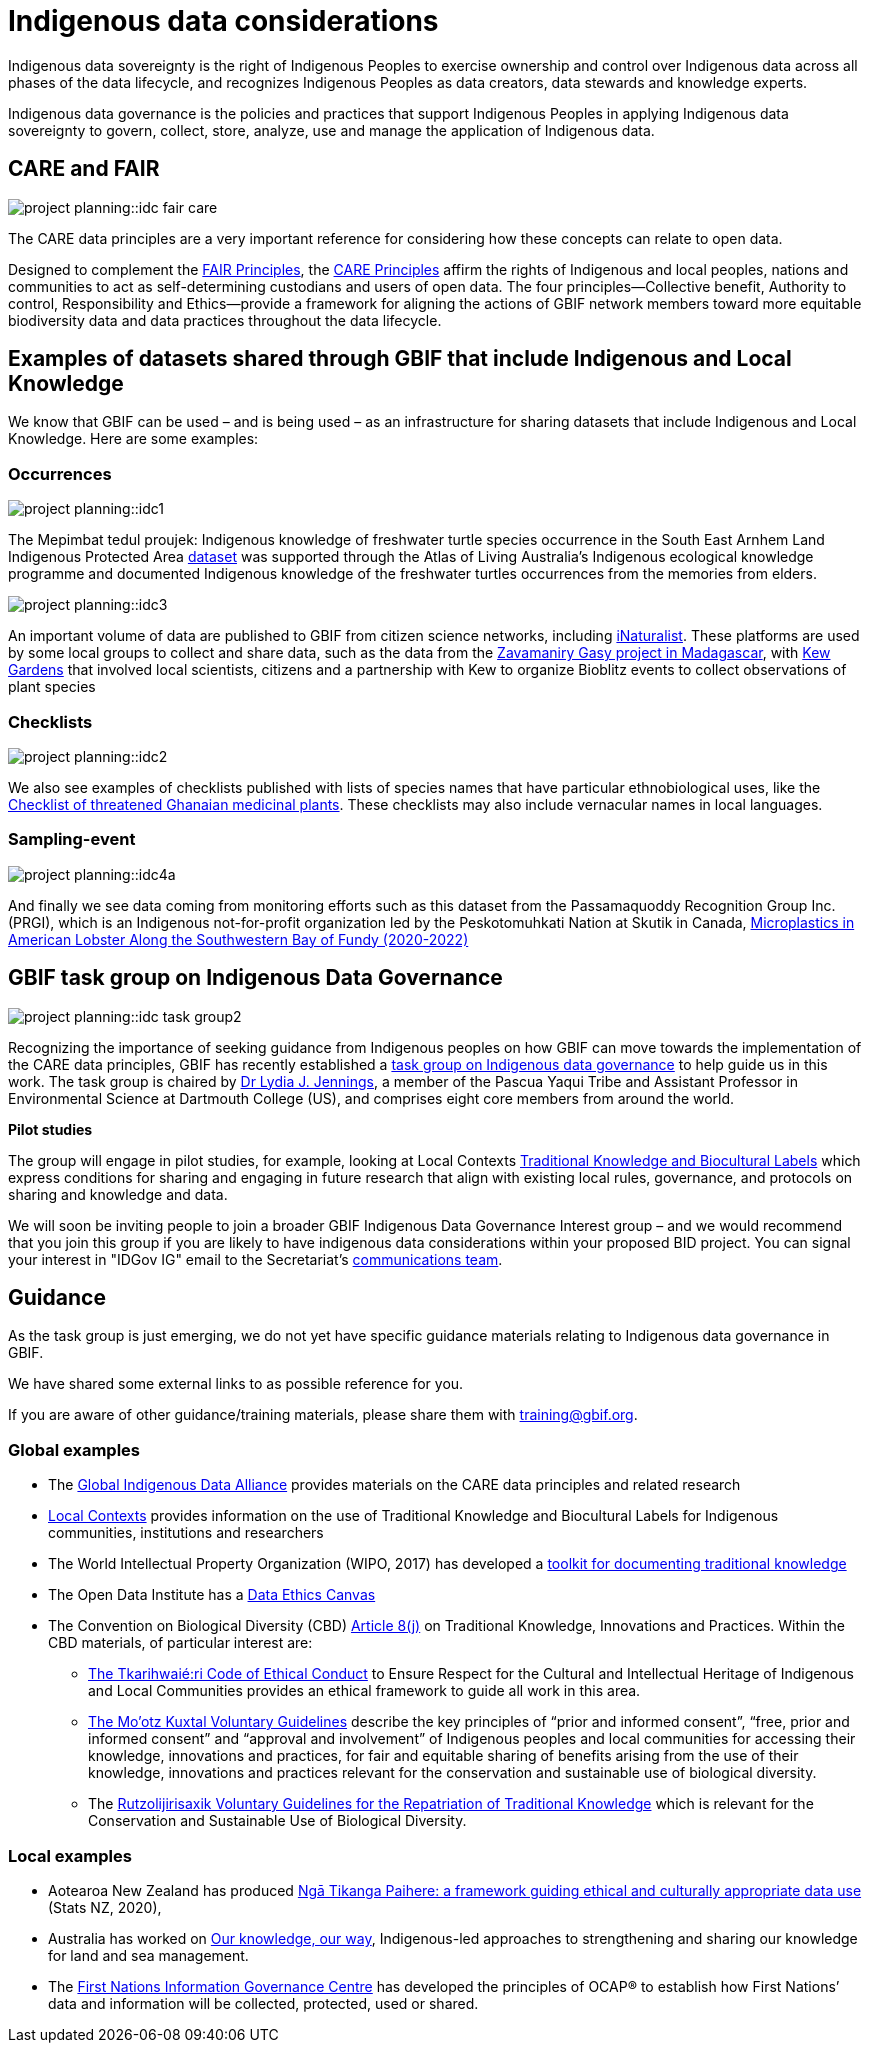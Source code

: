 = Indigenous data considerations

Indigenous data sovereignty is the right of Indigenous Peoples to exercise ownership and control over Indigenous data across all phases of the data lifecycle, and recognizes Indigenous Peoples as data creators, data stewards and knowledge experts.

Indigenous data governance is the policies and practices that support Indigenous Peoples in applying Indigenous data sovereignty to govern, collect, store, analyze, use and manage the application of Indigenous data.

== CARE and FAIR

image::project-planning::idc-fair-care.png[align=center]

The CARE data principles are a very important reference for considering how these concepts can relate to open data.

Designed to complement the https://doi.org/10.1038/sdata.2016.18[FAIR Principles^], the https://www.gbif.org/news/1Ke3Gk2USgdIW5OgDlBIKY[CARE Principles^] affirm the rights of Indigenous and local peoples, nations and communities to act as self-determining custodians and users of open data. The four principles—Collective benefit, Authority to control, Responsibility and Ethics—provide a framework for aligning the actions of GBIF network members toward more equitable biodiversity data and data practices throughout the data lifecycle.

== Examples of datasets shared through GBIF that include Indigenous and Local Knowledge

We know that GBIF can be used – and is being used – as an infrastructure for sharing datasets that include Indigenous and Local Knowledge. Here are some examples:

=== Occurrences

image::project-planning::idc1.png[align=center]

The Mepimbat tedul proujek: Indigenous knowledge of freshwater turtle species occurrence in the South East Arnhem Land Indigenous Protected Area https://www.gbif.org/dataset/9c6f2c30-ced7-46e7-b317-694f2808d167[dataset^] was supported through the Atlas of Living Australia’s Indigenous ecological knowledge programme and documented Indigenous knowledge of the freshwater turtles occurrences from the memories from elders.

image::project-planning::idc3.jpg[align=center]

An important volume of data are published to GBIF from citizen science networks, including https://www.gbif.org/dataset/50c9509d-22c7-4a22-a47d-8c48425ef4a7[iNaturalist^]. These platforms are used by some local groups to collect and share data, such as the data from the https://www.inaturalist.org/projects/zavamaniry-gasy-plants-of-madagascar[Zavamaniry Gasy project in Madagascar^], with https://www.kew.org/read-and-watch/zavamaniry-gasy-inaturalist[Kew Gardens^] that involved local scientists, citizens and a partnership with Kew to organize Bioblitz events to collect observations of plant species

=== Checklists

image::project-planning::idc2.jpg[align=center]

We also see examples of checklists published with lists of species names that have particular ethnobiological uses, like the https://www.gbif.org/dataset/81a51504-4aa6-41b7-8686-ae34fae95276[Checklist of threatened Ghanaian medicinal plants^]. These checklists may also include vernacular names in local languages.

=== Sampling-event

image::project-planning::idc4a.png[align=center]

And finally we see data coming from monitoring efforts such as this dataset from the Passamaquoddy Recognition Group Inc. (PRGI), which is an Indigenous not-for-profit organization led by the Peskotomuhkati Nation at Skutik in Canada, https://www.gbif.org/dataset/db42fa2f-c5bf-489d-9392-1cd5f4a15cbb[Microplastics in American Lobster Along the Southwestern Bay of Fundy (2020-2022)^]

== GBIF task group on Indigenous Data Governance

image::project-planning::idc-task-group2.png[align=center]

Recognizing the importance of seeking guidance from Indigenous peoples on how GBIF can move towards the implementation of the CARE data principles, GBIF has recently established a https://www.gbif.org/news/1Ke3Gk2USgdIW5OgDlBIKY[task group on Indigenous data governance^] to help guide us in this work. The task group is chaired by https://orcid.org/0000-0001-9860-5574[Dr Lydia J. Jennings^], a member of the Pascua Yaqui Tribe and Assistant Professor in Environmental Science at Dartmouth College (US), and comprises eight core members from around the world.

*Pilot studies*

The group will engage in pilot studies, for example, looking at Local Contexts https://localcontexts.org/labels[Traditional Knowledge and Biocultural Labels] which express conditions for sharing and engaging in future research that align with existing local rules, governance, and protocols on sharing and knowledge and data.

We will soon be inviting people to join a broader GBIF Indigenous Data Governance Interest group – and we would recommend that you join this group if you are likely to have indigenous data considerations within your proposed BID project. You can signal your interest in "IDGov IG" email to the Secretariat's mailto:communication@gbif.org[communications team].

== Guidance

As the task group is just emerging, we do not yet have specific guidance materials relating to Indigenous data governance in GBIF.

We have shared some external links to as possible reference for you. 

If you are aware of other guidance/training materials, please share them with training@gbif.org.

=== Global examples

* The https://www.gida-global.org/care[Global Indigenous Data Alliance^] provides materials on the CARE data principles and related research
* https://localcontexts.org[Local Contexts^] provides information on the use of Traditional Knowledge and Biocultural Labels for Indigenous communities, institutions and researchers
* The World Intellectual Property Organization (WIPO, 2017) has developed a https://www.wipo.int/publications/en/details.jsp?id=4235[toolkit for documenting traditional knowledge^]
* The Open Data Institute has a https://theodi.org/insights/tools/the-data-ethics-canvas-2021[Data Ethics Canvas^]
* The Convention on Biological Diversity (CBD) https://www.cbd.int/traditional/default.shtml[Article 8(j)^] on Traditional Knowledge, Innovations and Practices. Within the CBD materials, of particular interest are: 
** https://www.cbd.int/traditional/code.shtml[The Tkarihwaié:ri Code of Ethical Conduct^] to Ensure Respect for the Cultural and Intellectual Heritage of Indigenous and Local Communities provides an ethical framework to guide all work in this area. 
** https://www.cbd.int/traditional/mootzkuxtal.shtml[The Mo'otz Kuxtal Voluntary Guidelines^] describe the key principles of “prior and informed consent”, “free, prior and informed consent” and “approval and involvement” of Indigenous peoples and local communities for accessing their knowledge, innovations and practices, for fair and equitable sharing of benefits arising from the use of their knowledge, innovations and practices relevant for the conservation and sustainable use of biological diversity.
** The https://www.cbd.int/traditional/tk/voluntaryguidelines.shtml[Rutzolijirisaxik Voluntary Guidelines for the Repatriation of Traditional Knowledge^] which is relevant for the Conservation and Sustainable Use of Biological Diversity. 

=== Local examples

* Aotearoa New Zealand has produced https://data.govt.nz/toolkit/data-ethics/nga-tikanga-paihere[Ngā Tikanga Paihere: a framework guiding ethical and culturally appropriate data use^] (Stats NZ, 2020), 
* Australia has worked on https://www.csiro.au/ourknowledgeourway[Our knowledge, our way^], Indigenous-led approaches to strengthening and sharing our knowledge for land and sea management. 
* The https://fnigc.ca[First Nations Information Governance Centre^] has developed the principles of OCAP® to establish how First Nations’ data and information will be collected, protected, used or shared. 